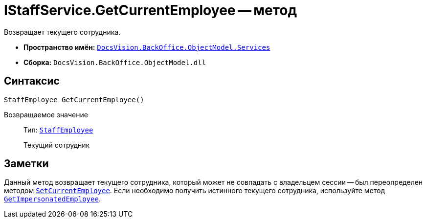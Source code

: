 = IStaffService.GetCurrentEmployee -- метод

Возвращает текущего сотрудника.

* *Пространство имён:* `xref:BackOffice-ObjectModel-Services-Entities:Services_NS.adoc[DocsVision.BackOffice.ObjectModel.Services]`
* *Сборка:* `DocsVision.BackOffice.ObjectModel.dll`

== Синтаксис

[source,csharp]
----
StaffEmployee GetCurrentEmployee()
----

Возвращаемое значение::
Тип: `xref:BackOffice-ObjectModel-Staff:StaffEmployee_CL.adoc[StaffEmployee]`
+
Текущий сотрудник

== Заметки

Данный метод возвращает текущего сотрудника, который может не совпадать с владельцем сессии -- был переопределен методом `xref:IStaffService.SetCurrentEmployee_MT.adoc[SetCurrentEmployee]`. Если необходимо получить истинного текущего сотрудника, используйте метод `xref:IStaffService.GetImpersonatedEmployee_MT.adoc[GetImpersonatedEmployee]`.
